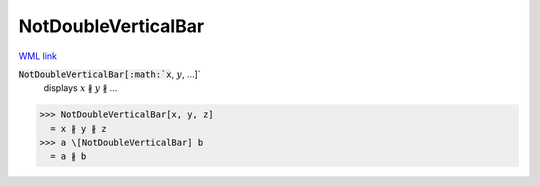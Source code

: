 NotDoubleVerticalBar
====================

`WML link <https://reference.wolfram.com/language/ref/NotDoubleVerticalBar.html>`_


:code:`NotDoubleVerticalBar[:math:`x`, :math:`y`, ...]`
    displays :math:`x` ∦ :math:`y` ∦ ...





>>> NotDoubleVerticalBar[x, y, z]
  = x ∦ y ∦ z
>>> a \[NotDoubleVerticalBar] b
  = a ∦ b
